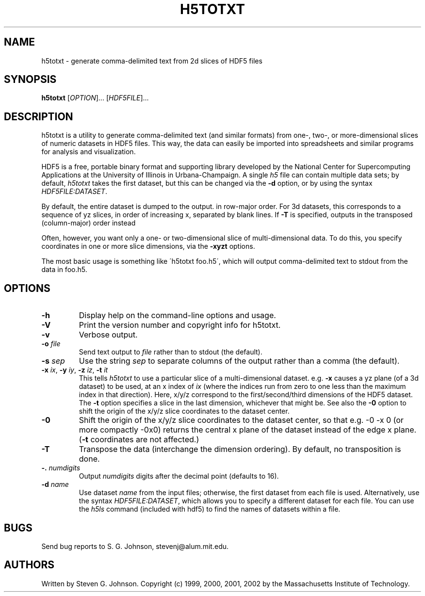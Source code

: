 .\" Copyright (c) 1999, 2000, 2001, 2002 Massachusetts Institute of Technology
.\" 
.\" Permission is hereby granted, free of charge, to any person obtaining
.\" a copy of this software and associated documentation files (the
.\" "Software"), to deal in the Software without restriction, including
.\" without limitation the rights to use, copy, modify, merge, publish,
.\" distribute, sublicense, and/or sell copies of the Software, and to
.\" permit persons to whom the Software is furnished to do so, subject to
.\" the following conditions:
.\" 
.\" The above copyright notice and this permission notice shall be
.\" included in all copies or substantial portions of the Software.
.\" 
.\" THE SOFTWARE IS PROVIDED "AS IS", WITHOUT WARRANTY OF ANY KIND,
.\" EXPRESS OR IMPLIED, INCLUDING BUT NOT LIMITED TO THE WARRANTIES OF
.\" MERCHANTABILITY, FITNESS FOR A PARTICULAR PURPOSE AND NONINFRINGEMENT.
.\" IN NO EVENT SHALL THE AUTHORS OR COPYRIGHT HOLDERS BE LIABLE FOR ANY
.\" CLAIM, DAMAGES OR OTHER LIABILITY, WHETHER IN AN ACTION OF CONTRACT,
.\" TORT OR OTHERWISE, ARISING FROM, OUT OF OR IN CONNECTION WITH THE
.\" SOFTWARE OR THE USE OR OTHER DEALINGS IN THE SOFTWARE.
.\"
.TH H5TOTXT 1 "March 9, 2002" "h5utils" "h5utils"
.SH NAME
h5totxt \- generate comma-delimited text from 2d slices of HDF5 files
.SH SYNOPSIS
.B h5totxt
[\fIOPTION\fR]... [\fIHDF5FILE\fR]...
.SH DESCRIPTION
.PP
." Add any additional description here
h5totxt is a utility to generate comma-delimited text (and similar
formats) from one-, two-, or more-dimensional slices of numeric
datasets in HDF5 files.  This way, the data can easily be imported
into spreadsheets and similar programs for analysis and visualization.

HDF5 is a free, portable binary format and supporting library developed
by the National Center for Supercomputing Applications at the University
of Illinois in Urbana-Champaign.  A single
.I h5
file can contain multiple data sets; by default,
.I h5totxt
takes the first dataset, but this can be changed via the
.B -d
option, or by using the syntax \fIHDF5FILE:DATASET\fR.

By default, the entire dataset is dumped to the output.  in row-major
order.  For 3d datasets, this corresponds to a sequence of yz slices,
in order of increasing x, separated by blank lines.  If
.B -T
is specified, outputs in the transposed (column-major) order instead

Often, however, you want only a one- or two-dimensional slice of
multi-dimensional data.  To do this, you specify coordinates in one or
more slice dimensions, via the
.B -xyzt
options.

The most basic usage is something like \'h5totxt foo.h5\', which will
output comma-delimited text to stdout from the data in foo.h5.
.SH OPTIONS
.TP
.B -h
Display help on the command-line options and usage.
.TP
.B -V
Print the version number and copyright info for h5totxt.
.TP
.B -v
Verbose output.
.TP
\fB\-o\fR \fIfile\fR
Send text output to
.I file
rather than to stdout (the default).
.TP
\fB\-s\fR \fIsep\fR
Use the string
.I sep
to separate columns of the output rather than a comma (the default).
.TP
\fB\-x\fR \fIix\fR, \fB\-y\fR \fIiy\fR, \fB\-z\fR \fIiz\fR, \fB\-t\fR \fIit\fR
This tells
.I h5totxt
to use a particular slice of a multi-dimensional dataset.  e.g.
.B -x
causes a yz plane (of a 3d dataset) to be used, at an x index of
.I ix
(where the indices run from zero to one less than the maximum index in
that direction).  Here, x/y/z correspond to the first/second/third
dimensions of the HDF5 dataset. The \fB\-t\fR option specifies a slice
in the last dimension, whichever that might be.  See also the
.B -0
option to shift the origin of the x/y/z slice coordinates to the
dataset center.
.TP
.B -0
Shift the origin of the x/y/z slice coordinates to the dataset center,
so that e.g. -0 -x 0 (or more compactly -0x0) returns the central x
plane of the dataset instead of the edge x plane.  (\fB\-t\fR
coordinates are not affected.)
.TP
.B -T
Transpose the data (interchange the dimension ordering).  By default, no
transposition is done.
.TP
\fB\-.\fR \fInumdigits\fR
Output
.I numdigits
digits after the decimal point (defaults to 16).
.TP
\fB\-d\fR \fIname\fR
Use dataset
.I name
from the input files; otherwise, the first dataset from each file is used.
Alternatively, use the syntax \fIHDF5FILE:DATASET\fR, which allows you
to specify a different dataset for each file.
You can use the
.I h5ls
command (included with hdf5) to find the names of datasets within a file.
.SH BUGS
Send bug reports to S. G. Johnson, stevenj@alum.mit.edu.
.SH AUTHORS
Written by Steven G. Johnson.  Copyright (c) 1999, 2000, 2001, 2002 by the Massachusetts
Institute of Technology.

